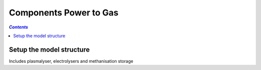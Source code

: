 .. _components_power_to_gas:

~~~~~~~~~~~~~~~~~~~~~~~
Components Power to Gas
~~~~~~~~~~~~~~~~~~~~~~~

.. contents:: `Contents`
    :depth: 1
    :local:
    :backlinks: top
	
Setup the model structure
=========================

Includes plasmalyser, electrolysers and methanisation storage